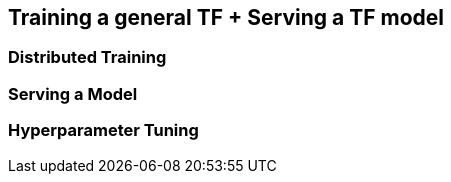 [[tf_ch]]
== Training a general TF + Serving a TF model

=== Distributed Training

=== Serving a Model

=== Hyperparameter Tuning
